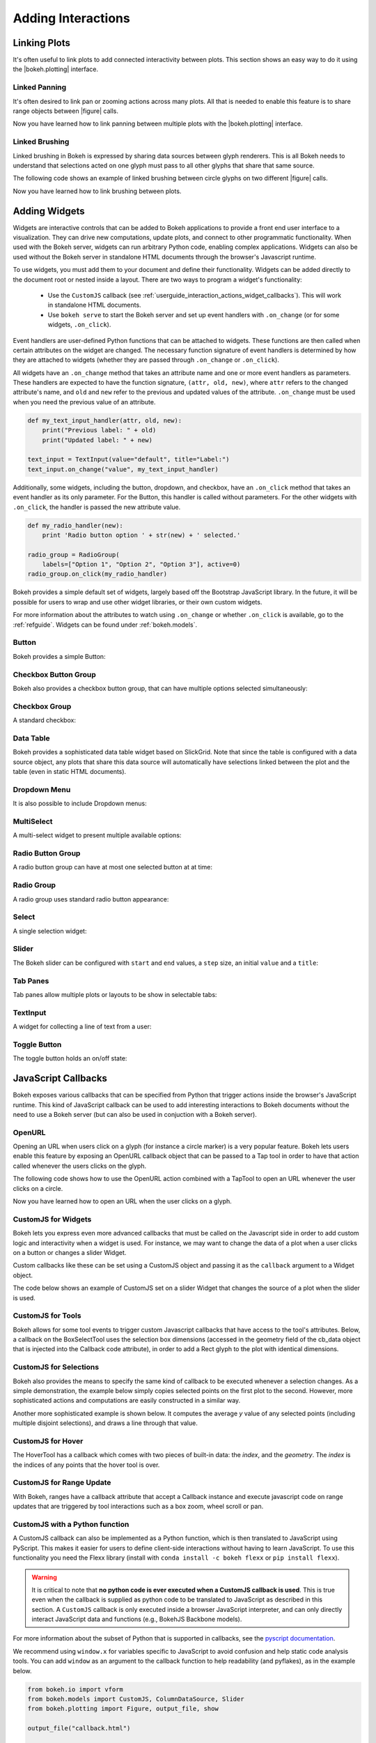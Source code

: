 .. _userguide_interaction:

Adding Interactions
===================

.. _userguide_interaction_linking:

Linking Plots
-------------

It's often useful to link plots to add connected interactivity between plots.
This section shows an easy way to do it using the |bokeh.plotting| interface.

.. _userguide_interaction_linked_panning:

Linked Panning
~~~~~~~~~~~~~~

It's often desired to link pan or zooming actions across many plots. All that is
needed to enable this feature is to share range objects between |figure|
calls.

.. bokeh-plot:: source/docs/user_guide/source_examples/interaction_linked_panning.py
    :source-position: above

Now you have learned how to link panning between multiple plots with the
|bokeh.plotting| interface.

.. _userguide_interaction_linked_brushing:

Linked Brushing
~~~~~~~~~~~~~~~

Linked brushing in Bokeh is expressed by sharing data sources between glyph
renderers. This is all Bokeh needs to understand that selections acted on one
glyph must pass to all other glyphs that share that same source.

The following code shows an example of linked brushing between circle glyphs on
two different |figure| calls.

.. bokeh-plot:: source/docs/user_guide/source_examples/interaction_linked_brushing.py
    :source-position: above

Now you have learned how to link brushing between plots.

.. _userguide_interaction_widgets:

Adding Widgets
--------------

Widgets are interactive controls that can be added to Bokeh applications to 
provide a front end user interface to a visualization. They can drive new computations, 
update plots, and connect to other programmatic functionality. When used with the 
Bokeh server, widgets can run arbitrary Python code, enabling complex applications.
Widgets can also be used without the Bokeh server in standalone HTML documents through the 
browser's Javascript runtime.

To use widgets, you must add them to your document and define their functionality. 
Widgets can be added directly to the document root or nested inside a layout. There
are two ways to program a widget's functionality:

    * Use the ``CustomJS`` callback (see :ref:`userguide_interaction_actions_widget_callbacks`). This will work in standalone HTML documents.
    * Use ``bokeh serve`` to start the Bokeh server and set up event handlers with ``.on_change`` (or for some widgets, ``.on_click``).

Event handlers are user-defined Python functions that can be attached to widgets. These functions are 
then called when certain attributes on the widget are changed. The necessary function 
signature of event handlers is determined by how they are attached to widgets (whether they 
are passed through ``.on_change`` or ``.on_click``). 
 
All widgets have an ``.on_change`` method that takes an attribute name and one or more event handlers as 
parameters. These handlers are expected to have the function signature, ``(attr, old, new)``, 
where ``attr`` refers to the changed attribute's name, and ``old`` and ``new`` refer to the previous and 
updated values of the attribute. ``.on_change`` must be used when you need the previous value of an attribute.

.. code-block:: python

    def my_text_input_handler(attr, old, new):
        print("Previous label: " + old)
        print("Updated label: " + new)

    text_input = TextInput(value="default", title="Label:")
    text_input.on_change("value", my_text_input_handler)

Additionally, some widgets, including the button, dropdown, and checkbox, have an ``.on_click`` method that 
takes an event handler as its only parameter. For the Button, this handler is called without parameters. 
For the other widgets with ``.on_click``, the handler is passed the new attribute value.

.. code-block:: python

    def my_radio_handler(new):
        print 'Radio button option ' + str(new) + ' selected.'

    radio_group = RadioGroup(
        labels=["Option 1", "Option 2", "Option 3"], active=0)
    radio_group.on_click(my_radio_handler)

Bokeh provides a simple default set of widgets, largely based off the Bootstrap
JavaScript library. In the future, it will be possible for users to wrap and use
other widget libraries, or their own custom widgets. 

For more information about the attributes to watch using ``.on_change`` or whether ``.on_click`` is 
available, go to the :ref:`refguide`. Widgets can be found under :ref:`bokeh.models`.

Button
~~~~~~

Bokeh provides a simple Button:

.. bokeh-plot:: source/docs/user_guide/source_examples/interaction_button.py
    :source-position: below

Checkbox Button Group
~~~~~~~~~~~~~~~~~~~~~

Bokeh also provides a checkbox button group, that can have multiple options
selected simultaneously:

.. bokeh-plot:: source/docs/user_guide/source_examples/interaction_checkbox_button_group.py
    :source-position: below

Checkbox Group
~~~~~~~~~~~~~~

A standard checkbox:

.. bokeh-plot:: source/docs/user_guide/source_examples/interaction_checkbox_group.py
    :source-position: below

Data Table
~~~~~~~~~~

Bokeh provides a sophisticated data table widget based on SlickGrid. Note
that since the table is configured with a data source object, any plots that
share this data source will automatically have selections linked between the
plot and the table (even in static HTML documents).

.. bokeh-plot:: source/docs/user_guide/source_examples/interaction_data_table.py
    :source-position: below

Dropdown Menu
~~~~~~~~~~~~~

It is also possible to include Dropdown menus:

.. bokeh-plot:: source/docs/user_guide/source_examples/interaction_dropdown_menu.py
    :source-position: below

MultiSelect
~~~~~~~~~~~

A multi-select widget to present multiple available options:

.. bokeh-plot:: source/docs/user_guide/source_examples/interaction_multiselect.py
    :source-position: below

Radio Button Group
~~~~~~~~~~~~~~~~~~

A radio button group can have at most one selected button at at time:

.. bokeh-plot:: source/docs/user_guide/source_examples/interaction_radio_button_group.py
    :source-position: below

Radio Group
~~~~~~~~~~~

A radio group uses standard radio button appearance:

.. bokeh-plot:: source/docs/user_guide/source_examples/interaction_radio_group.py
    :source-position: below

Select
~~~~~~

A single selection widget:

.. bokeh-plot:: source/docs/user_guide/source_examples/interaction_select.py
    :source-position: below

Slider
~~~~~~

The Bokeh slider can be configured with ``start`` and ``end`` values, a ``step`` size,
an initial ``value`` and a ``title``:

.. bokeh-plot:: source/docs/user_guide/source_examples/interaction_slider.py
    :source-position: below

Tab Panes
~~~~~~~~~

Tab panes allow multiple plots or layouts to be show in selectable tabs:

.. bokeh-plot:: source/docs/user_guide/source_examples/interaction_tab_panes.py
    :source-position: below

TextInput
~~~~~~~~~

A widget for collecting a line of text from a user:

.. bokeh-plot:: source/docs/user_guide/source_examples/interaction_textinput.py
    :source-position: below

Toggle Button
~~~~~~~~~~~~~

The toggle button holds an on/off state:

.. bokeh-plot:: source/docs/user_guide/source_examples/interaction_toggle_button.py
    :source-position: below

.. _userguide_interaction_actions:

JavaScript Callbacks
--------------------

Bokeh exposes various callbacks that can be specified from Python that trigger
actions inside the browser's JavaScript runtime. This kind of JavaScript
callback can be used to add interesting interactions to Bokeh documents without
the need to use a Bokeh server (but can also be used in conjuction with a
Bokeh server).

.. _userguide_interaction_actions_openurl:

OpenURL
~~~~~~~

Opening an URL when users click on a glyph (for instance a circle marker) is
a very popular feature. Bokeh lets users enable this feature by exposing an
OpenURL callback object that can be passed to a Tap tool in order to have that
action called whenever the users clicks on the glyph.

The following code shows how to use the OpenURL action combined with a TapTool
to open an URL whenever the user clicks on a circle.

.. bokeh-plot:: source/docs/user_guide/source_examples/interaction_open_url.py
    :source-position: above

Now you have learned how to open an URL when the user clicks on a glyph.

.. _userguide_interaction_actions_widget_callbacks:

CustomJS for Widgets
~~~~~~~~~~~~~~~~~~~~

Bokeh lets you express even more advanced callbacks that must be called on
the Javascript side in order to add custom logic and interactivity when a
widget is used. For instance, we may want to change the data of a plot when
a user clicks on a button or changes a slider Widget.

Custom callbacks like these can be set using a CustomJS object and passing it
as the ``callback`` argument to a Widget object.

The code below shows an example of CustomJS set on a slider Widget that
changes the source of a plot when the slider is used.

.. bokeh-plot:: source/docs/user_guide/source_examples/interaction_callbacks_for_widgets.py
    :source-position: above

.. _userguide_interaction_actions_tool_callbacks:

CustomJS for Tools
~~~~~~~~~~~~~~~~~~

Bokeh allows for some tool events to trigger custom Javascript callbacks that
have access to the tool's attributes. Below, a callback on the BoxSelectTool
uses the selection box dimensions (accessed in the geometry field of the
cb_data object that is injected into the Callback code attribute), in order to
add a Rect glyph to the plot with identical dimensions.

.. bokeh-plot:: source/docs/user_guide/source_examples/interaction_callbacks_for_tools.py
    :source-position: above

.. _userguide_interaction_actions_selection_callbacks:

CustomJS for Selections
~~~~~~~~~~~~~~~~~~~~~~~

Bokeh also provides the means to specify the same kind of callback to be
executed whenever a selection changes. As a simple demonstration, the example
below simply copies selected points on the first plot to the second. However,
more sophisticated actions and computations are easily constructed in a
similar way.

.. bokeh-plot:: source/docs/user_guide/source_examples/interaction_callbacks_for_selections.py
    :source-position: above

Another more sophisticated example is shown below. It computes the average `y`
value of any selected points (including multiple disjoint selections), and draws
a line through that value.

.. bokeh-plot:: source/docs/user_guide/source_examples/interaction_callbacks_for_selections_lasso_mean.py
    :source-position: above

.. _userguide_interaction_actions_hover_callbacks:

CustomJS for Hover
~~~~~~~~~~~~~~~~~~

The HoverTool has a callback which comes with two pieces of built-in data: the
`index`, and the `geometry`. The `index` is the indices of any points that the
hover tool is over.

.. bokeh-plot:: source/docs/user_guide/source_examples/interaction_callbacks_for_hover.py
    :source-position: above

.. _userguide_interaction_actions_range_update_callbacks:

CustomJS for Range Update
~~~~~~~~~~~~~~~~~~~~~~~~~

With Bokeh, ranges have a callback attribute that accept a Callback instance
and execute javascript code on range updates that are triggered by tool
interactions such as a box zoom, wheel scroll or pan.

.. bokeh-plot:: source/docs/user_guide/source_examples/interaction_callbacks_for_range_update.py
    :source-position: above

.. |figure| replace:: :func:`~bokeh.plotting.figure`

.. |bokeh.plotting| replace:: :ref:`bokeh.plotting <bokeh.plotting>`

.. _userguide_interaction_actions_in_python:

CustomJS with a Python function
~~~~~~~~~~~~~~~~~~~~~~~~~~~~~~~

A CustomJS callback can also be implemented as a Python function, which
is then translated to JavaScript using PyScript. This makes it easier
for users to define client-side interactions without having to learn
JavaScript. To use this functionality you need the Flexx library
(install with ``conda install -c bokeh flexx`` or ``pip install flexx``).

.. warning::
    It is critical to note that **no python code is ever executed when
    a CustomJS callback is used**. This is true even when the callback is
    supplied as python code to be translated to JavaScript as described in
    this section. A ``CustomJS`` callback is only executed inside a browser
    JavaScript interpreter, and can only directly interact JavaScript data
    and functions (e.g., BokehJS Backbone models).

For more information about the subset of Python that is supported in
callbacks, see the `<PyScript documentation_>`_.

We recommend using ``window.x`` for variables specific to JavaScript
to avoid confusion and help static code analysis tools. You can add
``window`` as an argument to the callback function to help readability
(and pyflakes), as in the example below.

.. code-block:: python

    from bokeh.io import vform
    from bokeh.models import CustomJS, ColumnDataSource, Slider
    from bokeh.plotting import Figure, output_file, show

    output_file("callback.html")

    x = [x*0.005 for x in range(0, 200)]
    y = x

    source = ColumnDataSource(data=dict(x=x, y=y))

    plot = Figure(plot_width=400, plot_height=400)
    plot.line('x', 'y', source=source, line_width=3, line_alpha=0.6)

    def callback(source=source, window=None):
        data = source.get('data')
        f = cb_obj.get('value')
        x, y = data['x'], data['y']
        for i in range(len(x)):
            y[i] = window.Math.pow(x[i], f)
        source.trigger('change')

    slider = Slider(start=0.1, end=4, value=1, step=.1, title="power",
                    callback=CustomJS.from_py_func(callback))

    layout = vform(slider, plot)

    show(layout)

.. bokeh-plot:: source/docs/user_guide/source_examples/interaction_callbacks_for_widgets.py
    :source-position: none

.. _PyScript documentation: http://flexx.readthedocs.org/en/stable/pyscript

